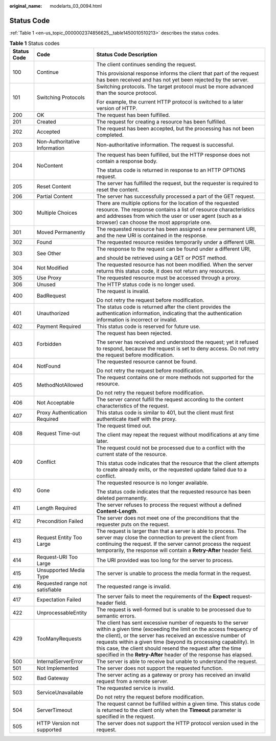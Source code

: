 :original_name: modelarts_03_0094.html

.. _modelarts_03_0094:

Status Code
===========

:ref:`Table 1 <en-us_topic_0000002374856625__table1450010510213>` describes the status codes.

.. _en-us_topic_0000002374856625__table1450010510213:

.. table:: **Table 1** Status codes

   +-----------------------+---------------------------------+-----------------------------------------------------------------------------------------------------------------------------------------------------------------------------------------------------------------------------------------------------------------------------------------------------------------------------------------------------------------------------------------------------------+
   | Status Code           | Code                            | Status Code Description                                                                                                                                                                                                                                                                                                                                                                                   |
   +=======================+=================================+===========================================================================================================================================================================================================================================================================================================================================================================================================+
   | 100                   | Continue                        | The client continues sending the request.                                                                                                                                                                                                                                                                                                                                                                 |
   |                       |                                 |                                                                                                                                                                                                                                                                                                                                                                                                           |
   |                       |                                 | This provisional response informs the client that part of the request has been received and has not yet been rejected by the server.                                                                                                                                                                                                                                                                      |
   +-----------------------+---------------------------------+-----------------------------------------------------------------------------------------------------------------------------------------------------------------------------------------------------------------------------------------------------------------------------------------------------------------------------------------------------------------------------------------------------------+
   | 101                   | Switching Protocols             | Switching protocols. The target protocol must be more advanced than the source protocol.                                                                                                                                                                                                                                                                                                                  |
   |                       |                                 |                                                                                                                                                                                                                                                                                                                                                                                                           |
   |                       |                                 | For example, the current HTTP protocol is switched to a later version of HTTP.                                                                                                                                                                                                                                                                                                                            |
   +-----------------------+---------------------------------+-----------------------------------------------------------------------------------------------------------------------------------------------------------------------------------------------------------------------------------------------------------------------------------------------------------------------------------------------------------------------------------------------------------+
   | 200                   | OK                              | The request has been fulfilled.                                                                                                                                                                                                                                                                                                                                                                           |
   +-----------------------+---------------------------------+-----------------------------------------------------------------------------------------------------------------------------------------------------------------------------------------------------------------------------------------------------------------------------------------------------------------------------------------------------------------------------------------------------------+
   | 201                   | Created                         | The request for creating a resource has been fulfilled.                                                                                                                                                                                                                                                                                                                                                   |
   +-----------------------+---------------------------------+-----------------------------------------------------------------------------------------------------------------------------------------------------------------------------------------------------------------------------------------------------------------------------------------------------------------------------------------------------------------------------------------------------------+
   | 202                   | Accepted                        | The request has been accepted, but the processing has not been completed.                                                                                                                                                                                                                                                                                                                                 |
   +-----------------------+---------------------------------+-----------------------------------------------------------------------------------------------------------------------------------------------------------------------------------------------------------------------------------------------------------------------------------------------------------------------------------------------------------------------------------------------------------+
   | 203                   | Non-Authoritative Information   | Non-authoritative information. The request is successful.                                                                                                                                                                                                                                                                                                                                                 |
   +-----------------------+---------------------------------+-----------------------------------------------------------------------------------------------------------------------------------------------------------------------------------------------------------------------------------------------------------------------------------------------------------------------------------------------------------------------------------------------------------+
   | 204                   | NoContent                       | The request has been fulfilled, but the HTTP response does not contain a response body.                                                                                                                                                                                                                                                                                                                   |
   |                       |                                 |                                                                                                                                                                                                                                                                                                                                                                                                           |
   |                       |                                 | The status code is returned in response to an HTTP OPTIONS request.                                                                                                                                                                                                                                                                                                                                       |
   +-----------------------+---------------------------------+-----------------------------------------------------------------------------------------------------------------------------------------------------------------------------------------------------------------------------------------------------------------------------------------------------------------------------------------------------------------------------------------------------------+
   | 205                   | Reset Content                   | The server has fulfilled the request, but the requester is required to reset the content.                                                                                                                                                                                                                                                                                                                 |
   +-----------------------+---------------------------------+-----------------------------------------------------------------------------------------------------------------------------------------------------------------------------------------------------------------------------------------------------------------------------------------------------------------------------------------------------------------------------------------------------------+
   | 206                   | Partial Content                 | The server has successfully processed a part of the GET request.                                                                                                                                                                                                                                                                                                                                          |
   +-----------------------+---------------------------------+-----------------------------------------------------------------------------------------------------------------------------------------------------------------------------------------------------------------------------------------------------------------------------------------------------------------------------------------------------------------------------------------------------------+
   | 300                   | Multiple Choices                | There are multiple options for the location of the requested resource. The response contains a list of resource characteristics and addresses from which the user or user agent (such as a browser) can choose the most appropriate one.                                                                                                                                                                  |
   +-----------------------+---------------------------------+-----------------------------------------------------------------------------------------------------------------------------------------------------------------------------------------------------------------------------------------------------------------------------------------------------------------------------------------------------------------------------------------------------------+
   | 301                   | Moved Permanently               | The requested resource has been assigned a new permanent URI, and the new URI is contained in the response.                                                                                                                                                                                                                                                                                               |
   +-----------------------+---------------------------------+-----------------------------------------------------------------------------------------------------------------------------------------------------------------------------------------------------------------------------------------------------------------------------------------------------------------------------------------------------------------------------------------------------------+
   | 302                   | Found                           | The requested resource resides temporarily under a different URI.                                                                                                                                                                                                                                                                                                                                         |
   +-----------------------+---------------------------------+-----------------------------------------------------------------------------------------------------------------------------------------------------------------------------------------------------------------------------------------------------------------------------------------------------------------------------------------------------------------------------------------------------------+
   | 303                   | See Other                       | The response to the request can be found under a different URI,                                                                                                                                                                                                                                                                                                                                           |
   |                       |                                 |                                                                                                                                                                                                                                                                                                                                                                                                           |
   |                       |                                 | and should be retrieved using a GET or POST method.                                                                                                                                                                                                                                                                                                                                                       |
   +-----------------------+---------------------------------+-----------------------------------------------------------------------------------------------------------------------------------------------------------------------------------------------------------------------------------------------------------------------------------------------------------------------------------------------------------------------------------------------------------+
   | 304                   | Not Modified                    | The requested resource has not been modified. When the server returns this status code, it does not return any resources.                                                                                                                                                                                                                                                                                 |
   +-----------------------+---------------------------------+-----------------------------------------------------------------------------------------------------------------------------------------------------------------------------------------------------------------------------------------------------------------------------------------------------------------------------------------------------------------------------------------------------------+
   | 305                   | Use Proxy                       | The requested resource must be accessed through a proxy.                                                                                                                                                                                                                                                                                                                                                  |
   +-----------------------+---------------------------------+-----------------------------------------------------------------------------------------------------------------------------------------------------------------------------------------------------------------------------------------------------------------------------------------------------------------------------------------------------------------------------------------------------------+
   | 306                   | Unused                          | The HTTP status code is no longer used.                                                                                                                                                                                                                                                                                                                                                                   |
   +-----------------------+---------------------------------+-----------------------------------------------------------------------------------------------------------------------------------------------------------------------------------------------------------------------------------------------------------------------------------------------------------------------------------------------------------------------------------------------------------+
   | 400                   | BadRequest                      | The request is invalid.                                                                                                                                                                                                                                                                                                                                                                                   |
   |                       |                                 |                                                                                                                                                                                                                                                                                                                                                                                                           |
   |                       |                                 | Do not retry the request before modification.                                                                                                                                                                                                                                                                                                                                                             |
   +-----------------------+---------------------------------+-----------------------------------------------------------------------------------------------------------------------------------------------------------------------------------------------------------------------------------------------------------------------------------------------------------------------------------------------------------------------------------------------------------+
   | 401                   | Unauthorized                    | The status code is returned after the client provides the authentication information, indicating that the authentication information is incorrect or invalid.                                                                                                                                                                                                                                             |
   +-----------------------+---------------------------------+-----------------------------------------------------------------------------------------------------------------------------------------------------------------------------------------------------------------------------------------------------------------------------------------------------------------------------------------------------------------------------------------------------------+
   | 402                   | Payment Required                | This status code is reserved for future use.                                                                                                                                                                                                                                                                                                                                                              |
   +-----------------------+---------------------------------+-----------------------------------------------------------------------------------------------------------------------------------------------------------------------------------------------------------------------------------------------------------------------------------------------------------------------------------------------------------------------------------------------------------+
   | 403                   | Forbidden                       | The request has been rejected.                                                                                                                                                                                                                                                                                                                                                                            |
   |                       |                                 |                                                                                                                                                                                                                                                                                                                                                                                                           |
   |                       |                                 | The server has received and understood the request; yet it refused to respond, because the request is set to deny access. Do not retry the request before modification.                                                                                                                                                                                                                                   |
   +-----------------------+---------------------------------+-----------------------------------------------------------------------------------------------------------------------------------------------------------------------------------------------------------------------------------------------------------------------------------------------------------------------------------------------------------------------------------------------------------+
   | 404                   | NotFound                        | The requested resource cannot be found.                                                                                                                                                                                                                                                                                                                                                                   |
   |                       |                                 |                                                                                                                                                                                                                                                                                                                                                                                                           |
   |                       |                                 | Do not retry the request before modification.                                                                                                                                                                                                                                                                                                                                                             |
   +-----------------------+---------------------------------+-----------------------------------------------------------------------------------------------------------------------------------------------------------------------------------------------------------------------------------------------------------------------------------------------------------------------------------------------------------------------------------------------------------+
   | 405                   | MethodNotAllowed                | The request contains one or more methods not supported for the resource.                                                                                                                                                                                                                                                                                                                                  |
   |                       |                                 |                                                                                                                                                                                                                                                                                                                                                                                                           |
   |                       |                                 | Do not retry the request before modification.                                                                                                                                                                                                                                                                                                                                                             |
   +-----------------------+---------------------------------+-----------------------------------------------------------------------------------------------------------------------------------------------------------------------------------------------------------------------------------------------------------------------------------------------------------------------------------------------------------------------------------------------------------+
   | 406                   | Not Acceptable                  | The server cannot fulfill the request according to the content characteristics of the request.                                                                                                                                                                                                                                                                                                            |
   +-----------------------+---------------------------------+-----------------------------------------------------------------------------------------------------------------------------------------------------------------------------------------------------------------------------------------------------------------------------------------------------------------------------------------------------------------------------------------------------------+
   | 407                   | Proxy Authentication Required   | This status code is similar to 401, but the client must first authenticate itself with the proxy.                                                                                                                                                                                                                                                                                                         |
   +-----------------------+---------------------------------+-----------------------------------------------------------------------------------------------------------------------------------------------------------------------------------------------------------------------------------------------------------------------------------------------------------------------------------------------------------------------------------------------------------+
   | 408                   | Request Time-out                | The request timed out.                                                                                                                                                                                                                                                                                                                                                                                    |
   |                       |                                 |                                                                                                                                                                                                                                                                                                                                                                                                           |
   |                       |                                 | The client may repeat the request without modifications at any time later.                                                                                                                                                                                                                                                                                                                                |
   +-----------------------+---------------------------------+-----------------------------------------------------------------------------------------------------------------------------------------------------------------------------------------------------------------------------------------------------------------------------------------------------------------------------------------------------------------------------------------------------------+
   | 409                   | Conflict                        | The request could not be processed due to a conflict with the current state of the resource.                                                                                                                                                                                                                                                                                                              |
   |                       |                                 |                                                                                                                                                                                                                                                                                                                                                                                                           |
   |                       |                                 | This status code indicates that the resource that the client attempts to create already exits, or the requested update failed due to a conflict.                                                                                                                                                                                                                                                          |
   +-----------------------+---------------------------------+-----------------------------------------------------------------------------------------------------------------------------------------------------------------------------------------------------------------------------------------------------------------------------------------------------------------------------------------------------------------------------------------------------------+
   | 410                   | Gone                            | The requested resource is no longer available.                                                                                                                                                                                                                                                                                                                                                            |
   |                       |                                 |                                                                                                                                                                                                                                                                                                                                                                                                           |
   |                       |                                 | The status code indicates that the requested resource has been deleted permanently.                                                                                                                                                                                                                                                                                                                       |
   +-----------------------+---------------------------------+-----------------------------------------------------------------------------------------------------------------------------------------------------------------------------------------------------------------------------------------------------------------------------------------------------------------------------------------------------------------------------------------------------------+
   | 411                   | Length Required                 | The server refuses to process the request without a defined **Content-Length**.                                                                                                                                                                                                                                                                                                                           |
   +-----------------------+---------------------------------+-----------------------------------------------------------------------------------------------------------------------------------------------------------------------------------------------------------------------------------------------------------------------------------------------------------------------------------------------------------------------------------------------------------+
   | 412                   | Precondition Failed             | The server does not meet one of the preconditions that the requester puts on the request.                                                                                                                                                                                                                                                                                                                 |
   +-----------------------+---------------------------------+-----------------------------------------------------------------------------------------------------------------------------------------------------------------------------------------------------------------------------------------------------------------------------------------------------------------------------------------------------------------------------------------------------------+
   | 413                   | Request Entity Too Large        | The request is larger than that a server is able to process. The server may close the connection to prevent the client from continuing the request. If the server cannot process the request temporarily, the response will contain a **Retry-After** header field.                                                                                                                                       |
   +-----------------------+---------------------------------+-----------------------------------------------------------------------------------------------------------------------------------------------------------------------------------------------------------------------------------------------------------------------------------------------------------------------------------------------------------------------------------------------------------+
   | 414                   | Request-URI Too Large           | The URI provided was too long for the server to process.                                                                                                                                                                                                                                                                                                                                                  |
   +-----------------------+---------------------------------+-----------------------------------------------------------------------------------------------------------------------------------------------------------------------------------------------------------------------------------------------------------------------------------------------------------------------------------------------------------------------------------------------------------+
   | 415                   | Unsupported Media Type          | The server is unable to process the media format in the request.                                                                                                                                                                                                                                                                                                                                          |
   +-----------------------+---------------------------------+-----------------------------------------------------------------------------------------------------------------------------------------------------------------------------------------------------------------------------------------------------------------------------------------------------------------------------------------------------------------------------------------------------------+
   | 416                   | Requested range not satisfiable | The requested range is invalid.                                                                                                                                                                                                                                                                                                                                                                           |
   +-----------------------+---------------------------------+-----------------------------------------------------------------------------------------------------------------------------------------------------------------------------------------------------------------------------------------------------------------------------------------------------------------------------------------------------------------------------------------------------------+
   | 417                   | Expectation Failed              | The server fails to meet the requirements of the **Expect** request-header field.                                                                                                                                                                                                                                                                                                                         |
   +-----------------------+---------------------------------+-----------------------------------------------------------------------------------------------------------------------------------------------------------------------------------------------------------------------------------------------------------------------------------------------------------------------------------------------------------------------------------------------------------+
   | 422                   | UnprocessableEntity             | The request is well-formed but is unable to be processed due to semantic errors.                                                                                                                                                                                                                                                                                                                          |
   +-----------------------+---------------------------------+-----------------------------------------------------------------------------------------------------------------------------------------------------------------------------------------------------------------------------------------------------------------------------------------------------------------------------------------------------------------------------------------------------------+
   | 429                   | TooManyRequests                 | The client has sent excessive number of requests to the server within a given time (exceeding the limit on the access frequency of the client), or the server has received an excessive number of requests within a given time (beyond its processing capability). In this case, the client should resend the request after the time specified in the **Retry-After** header of the response has elapsed. |
   +-----------------------+---------------------------------+-----------------------------------------------------------------------------------------------------------------------------------------------------------------------------------------------------------------------------------------------------------------------------------------------------------------------------------------------------------------------------------------------------------+
   | 500                   | InternalServerError             | The server is able to receive but unable to understand the request.                                                                                                                                                                                                                                                                                                                                       |
   +-----------------------+---------------------------------+-----------------------------------------------------------------------------------------------------------------------------------------------------------------------------------------------------------------------------------------------------------------------------------------------------------------------------------------------------------------------------------------------------------+
   | 501                   | Not Implemented                 | The server does not support the requested function.                                                                                                                                                                                                                                                                                                                                                       |
   +-----------------------+---------------------------------+-----------------------------------------------------------------------------------------------------------------------------------------------------------------------------------------------------------------------------------------------------------------------------------------------------------------------------------------------------------------------------------------------------------+
   | 502                   | Bad Gateway                     | The server acting as a gateway or proxy has received an invalid request from a remote server.                                                                                                                                                                                                                                                                                                             |
   +-----------------------+---------------------------------+-----------------------------------------------------------------------------------------------------------------------------------------------------------------------------------------------------------------------------------------------------------------------------------------------------------------------------------------------------------------------------------------------------------+
   | 503                   | ServiceUnavailable              | The requested service is invalid.                                                                                                                                                                                                                                                                                                                                                                         |
   |                       |                                 |                                                                                                                                                                                                                                                                                                                                                                                                           |
   |                       |                                 | Do not retry the request before modification.                                                                                                                                                                                                                                                                                                                                                             |
   +-----------------------+---------------------------------+-----------------------------------------------------------------------------------------------------------------------------------------------------------------------------------------------------------------------------------------------------------------------------------------------------------------------------------------------------------------------------------------------------------+
   | 504                   | ServerTimeout                   | The request cannot be fulfilled within a given time. This status code is returned to the client only when the **Timeout** parameter is specified in the request.                                                                                                                                                                                                                                          |
   +-----------------------+---------------------------------+-----------------------------------------------------------------------------------------------------------------------------------------------------------------------------------------------------------------------------------------------------------------------------------------------------------------------------------------------------------------------------------------------------------+
   | 505                   | HTTP Version not supported      | The server does not support the HTTP protocol version used in the request.                                                                                                                                                                                                                                                                                                                                |
   +-----------------------+---------------------------------+-----------------------------------------------------------------------------------------------------------------------------------------------------------------------------------------------------------------------------------------------------------------------------------------------------------------------------------------------------------------------------------------------------------+
